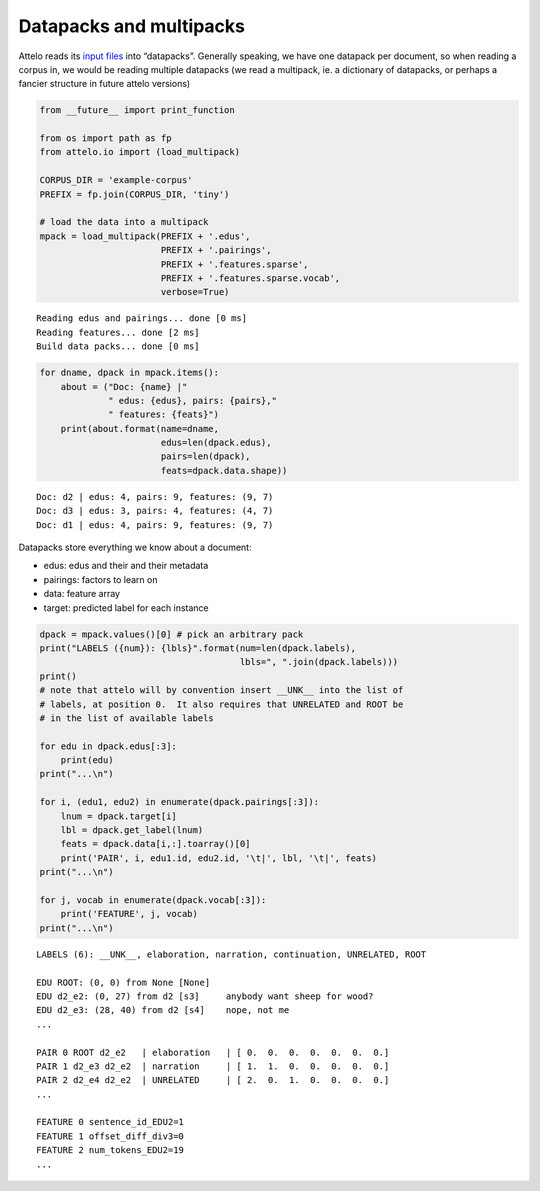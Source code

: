 
Datapacks and multipacks
------------------------

Attelo reads its `input files <input>`__ into “datapacks”. Generally
speaking, we have one datapack per document, so when reading a corpus
in, we would be reading multiple datapacks (we read a multipack, ie. a
dictionary of datapacks, or perhaps a fancier structure in future attelo
versions)

.. code:: python

    from __future__ import print_function
    
    from os import path as fp
    from attelo.io import (load_multipack)
    
    CORPUS_DIR = 'example-corpus'
    PREFIX = fp.join(CORPUS_DIR, 'tiny')
    
    # load the data into a multipack
    mpack = load_multipack(PREFIX + '.edus',
                           PREFIX + '.pairings',
                           PREFIX + '.features.sparse',
                           PREFIX + '.features.sparse.vocab',
                           verbose=True)



.. parsed-literal::

    Reading edus and pairings... done [0 ms]
    Reading features... done [2 ms]
    Build data packs... done [0 ms]


.. code:: python

    for dname, dpack in mpack.items():
        about = ("Doc: {name} |"
                 " edus: {edus}, pairs: {pairs},"
                 " features: {feats}")
        print(about.format(name=dname,
                           edus=len(dpack.edus),
                           pairs=len(dpack),
                           feats=dpack.data.shape))


.. parsed-literal::

    Doc: d2 | edus: 4, pairs: 9, features: (9, 7)
    Doc: d3 | edus: 3, pairs: 4, features: (4, 7)
    Doc: d1 | edus: 4, pairs: 9, features: (9, 7)


Datapacks store everything we know about a document:

-  edus: edus and their and their metadata
-  pairings: factors to learn on
-  data: feature array
-  target: predicted label for each instance

.. code:: python

    dpack = mpack.values()[0] # pick an arbitrary pack
    print("LABELS ({num}): {lbls}".format(num=len(dpack.labels), 
                                          lbls=", ".join(dpack.labels)))
    print()
    # note that attelo will by convention insert __UNK__ into the list of
    # labels, at position 0.  It also requires that UNRELATED and ROOT be
    # in the list of available labels
    
    for edu in dpack.edus[:3]:
        print(edu)
    print("...\n")
    
    for i, (edu1, edu2) in enumerate(dpack.pairings[:3]):
        lnum = dpack.target[i]
        lbl = dpack.get_label(lnum)
        feats = dpack.data[i,:].toarray()[0]
        print('PAIR', i, edu1.id, edu2.id, '\t|', lbl, '\t|', feats)
    print("...\n")
    
    for j, vocab in enumerate(dpack.vocab[:3]):
        print('FEATURE', j, vocab) 
    print("...\n")


.. parsed-literal::

    LABELS (6): __UNK__, elaboration, narration, continuation, UNRELATED, ROOT
    
    EDU ROOT: (0, 0) from None [None]	
    EDU d2_e2: (0, 27) from d2 [s3]	anybody want sheep for wood?
    EDU d2_e3: (28, 40) from d2 [s4]	nope, not me
    ...
    
    PAIR 0 ROOT d2_e2 	| elaboration 	| [ 0.  0.  0.  0.  0.  0.  0.]
    PAIR 1 d2_e3 d2_e2 	| narration 	| [ 1.  1.  0.  0.  0.  0.  0.]
    PAIR 2 d2_e4 d2_e2 	| UNRELATED 	| [ 2.  0.  1.  0.  0.  0.  0.]
    ...
    
    FEATURE 0 sentence_id_EDU2=1
    FEATURE 1 offset_diff_div3=0
    FEATURE 2 num_tokens_EDU2=19
    ...
    


